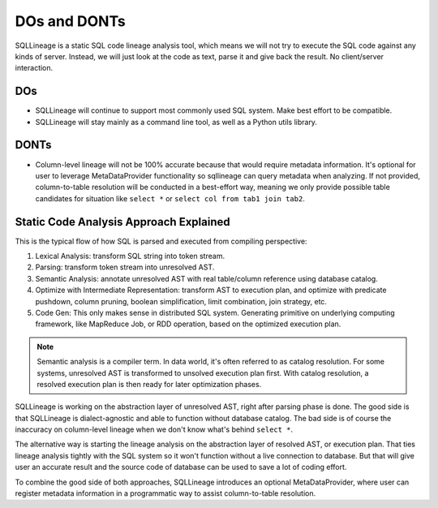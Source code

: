 *************
DOs and DONTs
*************

SQLLineage is a static SQL code lineage analysis tool, which means we will not try to execute the SQL code against any
kinds of server. Instead, we will just look at the code as text, parse it and give back the result. No client/server
interaction.

DOs
===
* SQLLineage will continue to support most commonly used SQL system. Make best effort to be compatible.
* SQLLineage will stay mainly as a command line tool, as well as a Python utils library.

DONTs
=====
* Column-level lineage will not be 100% accurate because that would require metadata information. It's optional for user
  to leverage MetaDataProvider functionality so sqllineage can query metadata when analyzing. If not provided,
  column-to-table resolution will be conducted in a best-effort way, meaning we only provide possible table candidates
  for situation like ``select *`` or ``select col from tab1 join tab2``.

Static Code Analysis Approach Explained
=======================================

This is the typical flow of how SQL is parsed and executed from compiling perspective:

1. Lexical Analysis: transform SQL string into token stream.
2. Parsing: transform token stream into unresolved AST.
3. Semantic Analysis: annotate unresolved AST with real table/column reference using database catalog.
4. Optimize with Intermediate Representation: transform AST to execution plan, and optimize with predicate pushdown,
   column pruning, boolean simplification, limit combination, join strategy, etc.
5. Code Gen: This only makes sense in distributed SQL system. Generating primitive on underlying computing framework,
   like MapReduce Job, or RDD operation, based on the optimized execution plan.

.. note::
    Semantic analysis is a compiler term. In data world, it's often referred to as catalog resolution. For some systems,
    unresolved AST is transformed to unsolved execution plan first. With catalog resolution, a resolved execution plan
    is then ready for later optimization phases.

SQLLineage is working on the abstraction layer of unresolved AST, right after parsing phase is done. The good side is that
SQLLineage is dialect-agnostic and able to function without database catalog. The bad side is of course the inaccuracy
on column-level lineage when we don't know what's behind ``select *``.

The alternative way is starting the lineage analysis on the abstraction layer of resolved AST, or execution plan. That
ties lineage analysis tightly with the SQL system so it won't function without a live connection to database. But that will
give user an accurate result and the source code of database can be used to save a lot of coding effort.

To combine the good side of both approaches, SQLLineage introduces an optional MetaDataProvider, where user can register
metadata information in a programmatic way to assist column-to-table resolution.
